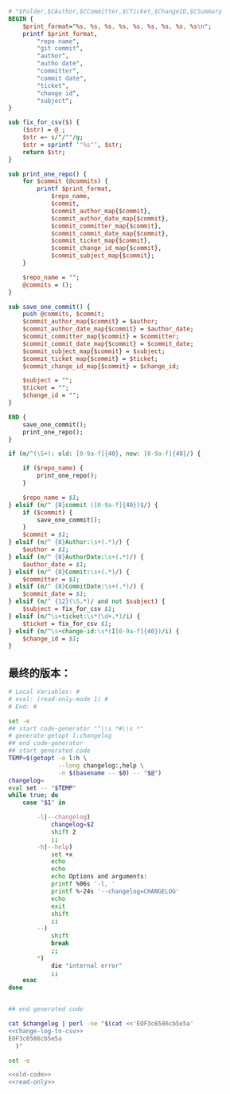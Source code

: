 #+name: change-log-to-csv
#+BEGIN_SRC perl
  # "$Folder,$CAuthor,$CCommitter,$CTicket,$ChangeID,$CSummary
  BEGIN {
      $print_format="%s, %s, %s, %s, %s, %s, %s, %s, %s\n";
      printf $print_format,
          "repo name",
          "git commit",
          "author",
          "autho date",
          "committer",
          "commit date",
          "ticket",
          "change id",
          "subject";
  }

  sub fix_for_csv($) {
      ($str) = @_;
      $str =~ s/"/""/g;
      $str = sprintf '"%s"', $str;
      return $str;
  }

  sub print_one_repo() {
      for $commit (@commits) {
          printf $print_format,
              $repo_name,
              $commit,
              $commit_author_map{$commit},
              $commit_author_date_map{$commit},
              $commit_committer_map{$commit},
              $commit_commit_date_map{$commit},
              $commit_ticket_map{$commit},
              $commit_change_id_map{$commit},
              $commit_subject_map{$commit};
      }

      $repo_name = "";
      @commits = ();
  }

  sub save_one_commit() {
      push @commits, $commit;
      $commit_author_map{$commit} = $author;
      $commit_author_date_map{$commit} = $author_date;
      $commit_committer_map{$commit} = $committer;
      $commit_commit_date_map{$commit} = $commit_date;
      $commit_subject_map{$commit} = $subject;
      $commit_ticket_map{$commit} = $ticket;
      $commit_change_id_map{$commit} = $change_id;

      $subject = "";
      $ticket = "";
      $change_id = "";
  }

  END {
      save_one_commit();
      print_one_repo();
  }

  if (m/^(\S+): old: [0-9a-f]{40}, new: [0-9a-f]{40}/) {

      if ($repo_name) {
          print_one_repo();
      }

      $repo_name = $1;
  } elsif (m/^ {8}commit ([0-9a-f]{40})$/) {
      if ($commit) {
          save_one_commit();
      }
      $commit = $1;
  } elsif (m/^ {8}Author:\s+(.*)/) {
      $author = $1;
  } elsif (m/^ {8}AuthorDate:\s+(.*)/) {
      $author_date = $1;
  } elsif (m/^ {8}Commit:\s+(.*)/) {
      $committer = $1;
  } elsif (m/^ {8}CommitDate:\s+(.*)/) {
      $commit_date = $1;
  } elsif (m/^ {12}(\S.*)/ and not $subject) {
      $subject = fix_for_csv $1;
  } elsif (m/^\s+ticket:\s*(\d+.*)/i) {
      $ticket = fix_for_csv $1;
  } elsif (m/^\s+change-id:\s*(I[0-9a-f]{40})/i) {
      $change_id = $1;
  }
#+END_SRC

** 最终的版本：

#+name: read-only
#+BEGIN_SRC sh
# Local Variables: #
# eval: (read-only-mode 1) #
# End: #
#+END_SRC

#+name: old-code
#+BEGIN_SRC sh
  set -e
  ## start code-generator "^\\s *#\\s *"
  # generate-getopt l:changelog
  ## end code-generator
  ## start generated code
  TEMP=$(getopt -o l:h \
                --long changelog:,help \
                -n $(basename -- $0) -- "$@")
  changelog=
  eval set -- "$TEMP"
  while true; do
      case "$1" in

          -l|--changelog)
              changelog=$2
              shift 2
              ;;
          -h|--help)
              set +x
              echo 
              echo
              echo Options and arguments:
              printf %06s '-l, '
              printf %-24s '--changelog=CHANGELOG'
              echo
              exit
              shift
              ;;
          --)
              shift
              break
              ;;
          ,*)
              die "internal error"
              ;;
      esac
  done


  ## end generated code

  cat $changelog | perl -ne "$(cat <<'EOF3c6586cb5e5a'
  <<change-log-to-csv>>
  EOF3c6586cb5e5a
    )"

#+END_SRC

#+name: the-ultimate-script
#+BEGIN_SRC sh :tangle /home/bhj/src/github/smartcm/scm-helpers/convert-changelog-to-csv :comments link :shebang "#!/bin/bash" :noweb yes
set -e

<<old-code>>
<<read-only>>
#+END_SRC

#+results: the-ultimate-script

